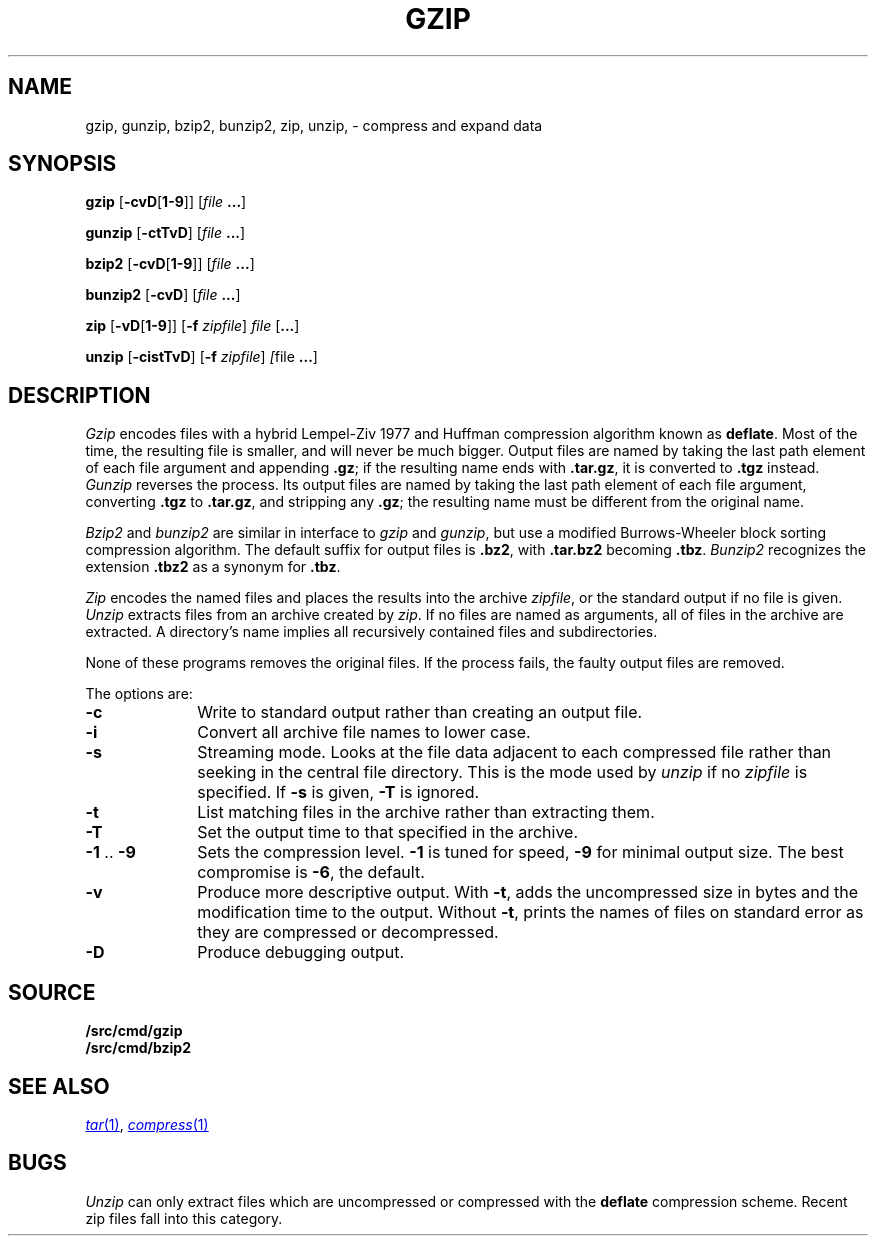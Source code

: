 .TH GZIP 1
.SH NAME
gzip, gunzip, bzip2, bunzip2, zip, unzip, \- compress and expand data
.SH SYNOPSIS
.B gzip
.RB [ -cvD [ 1-9 ]]
.RI [ file
.BR ... ]
.PP
.B gunzip
.RB [ -ctTvD ]
.RI [ file
.BR ... ]
.PP
.B bzip2
.RB [ -cvD [ 1-9 ]]
.RI [ file
.BR ... ]
.PP
.B bunzip2
.RB [ -cvD ]
.RI [ file
.BR ... ]
.PP
.B zip
.RB [ -vD [ 1-9 ]]
.RB [ -f
.IR zipfile ]
.I file
.RB [ ... ]
.PP
.B unzip
.RB [ -cistTvD ]
.RB [ -f
.IR zipfile ]
.IR [ file
.BR ... ]
.SH DESCRIPTION
.PP
.I Gzip
encodes files with a hybrid Lempel-Ziv 1977 and Huffman compression algorithm
known as
.BR deflate .
Most of the time, the resulting file is smaller,
and will never be much bigger.
Output files are named by taking the last path element of each file argument
and appending
.BR .gz ;
if the resulting name ends with
.BR .tar.gz ,
it is converted to
.B .tgz
instead.
.I Gunzip
reverses the process.
Its output files are named by taking the last path element of each file argument,
converting
.B .tgz
to
.BR .tar.gz ,
and stripping any
.BR .gz ;
the resulting name must be different from the original name.
.PP
.I Bzip2
and
.I bunzip2
are similar in interface to
.I gzip
and
.IR gunzip ,
but use a modified Burrows-Wheeler block sorting
compression algorithm.
The default suffix for output files is
.BR .bz2 ,
with
.B .tar.bz2
becoming
.BR .tbz .
.I Bunzip2
recognizes the extension 
.B .tbz2
as a synonym for
.BR .tbz .
.PP
.I Zip
encodes the named files and places the results into the archive
.IR zipfile ,
or the standard output if no file is given.
.I Unzip
extracts files from an archive created by
.IR zip .
If no files are named as arguments, all of files in the archive are extracted.
A directory's name implies all recursively contained files and subdirectories.
.PP
None of these programs removes the original files.
If the process fails, the faulty output files are removed.
.PP
The options are:
.TP 1i
.B -c
Write to standard output rather than creating an output file.
.TP
.B -i
Convert all archive file names to lower case.
.TP
.B -s
Streaming mode.  Looks at the file data adjacent to each compressed file
rather than seeking in the central file directory.
This is the mode used by
.I unzip
if no
.I zipfile
is specified.
If
.B -s
is given,
.B -T
is ignored.
.TP
.B -t
List matching files in the archive rather than extracting them.
.TP
.B -T
Set the output time to that specified in the archive.
.TP
.BR -1 " .. " -9
Sets the compression level.
.B -1
is tuned for speed,
.B -9
for minimal output size.
The best compromise is
.BR -6 ,
the default.
.TP
.B -v
Produce more descriptive output.
With
.BR -t ,
adds the uncompressed size in bytes and the modification time to the output.
Without
.BR -t ,
prints the names of files on standard error as they are compressed or decompressed.
.TP
.B -D
Produce debugging output.
.SH SOURCE
.B \*9/src/cmd/gzip
.br
.B \*9/src/cmd/bzip2
.SH SEE ALSO
.MR tar 1 ,
.MR compress 1
.SH BUGS
.I Unzip
can only extract files which are uncompressed or compressed
with the
.B deflate
compression scheme.  Recent zip files fall into this category.
